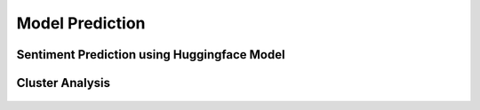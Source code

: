 Model Prediction
===================

Sentiment Prediction using Huggingface Model
^^^^^^^^^^^^^^^^^^^^^^^^^^^

.. figure:: ../../../_assets/tutorials/solutions/campaign_analytics/campaign_analytics_sentiment_prediction_v1.png
   :alt: Sentiment Prediction
   :width: 75%

Cluster Analysis
^^^^^^^^^^^^^^^^^^^^^^^^^^^

.. figure:: ../../../_assets/tutorials/solutions/campaign_analytics/campaign_analytics_household_clusters_v1.png
   :alt: Sentiment Prediction
   :width: 75%

